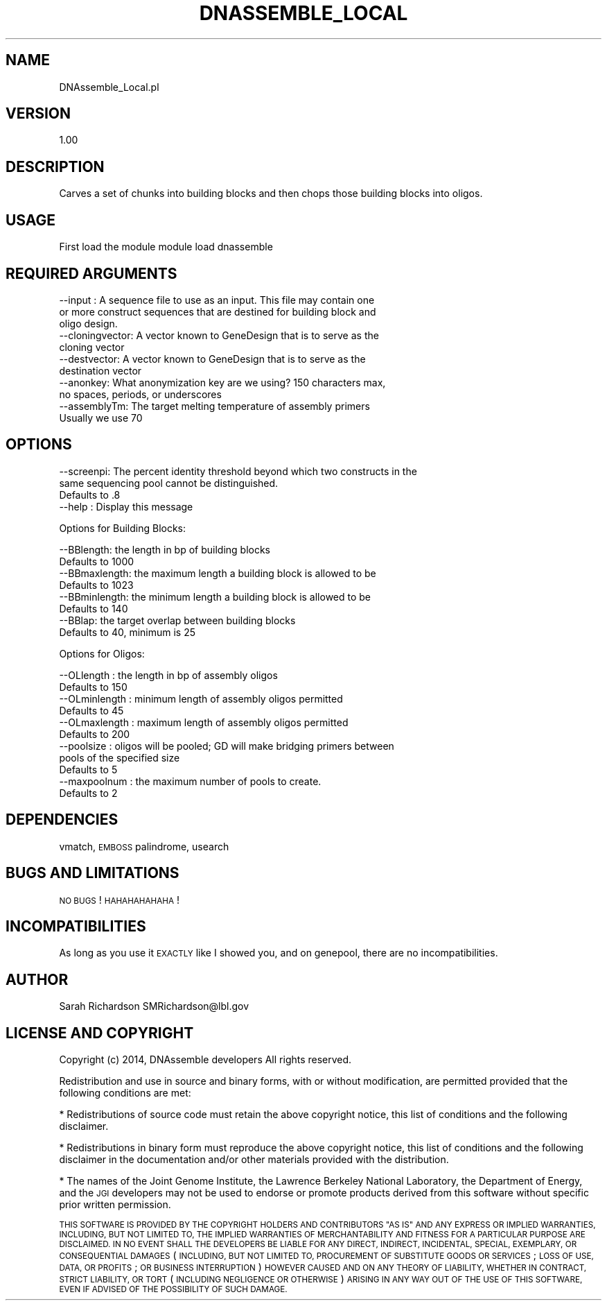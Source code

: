.\" Automatically generated by Pod::Man 2.27 (Pod::Simple 3.28)
.\"
.\" Standard preamble:
.\" ========================================================================
.de Sp \" Vertical space (when we can't use .PP)
.if t .sp .5v
.if n .sp
..
.de Vb \" Begin verbatim text
.ft CW
.nf
.ne \\$1
..
.de Ve \" End verbatim text
.ft R
.fi
..
.\" Set up some character translations and predefined strings.  \*(-- will
.\" give an unbreakable dash, \*(PI will give pi, \*(L" will give a left
.\" double quote, and \*(R" will give a right double quote.  \*(C+ will
.\" give a nicer C++.  Capital omega is used to do unbreakable dashes and
.\" therefore won't be available.  \*(C` and \*(C' expand to `' in nroff,
.\" nothing in troff, for use with C<>.
.tr \(*W-
.ds C+ C\v'-.1v'\h'-1p'\s-2+\h'-1p'+\s0\v'.1v'\h'-1p'
.ie n \{\
.    ds -- \(*W-
.    ds PI pi
.    if (\n(.H=4u)&(1m=24u) .ds -- \(*W\h'-12u'\(*W\h'-12u'-\" diablo 10 pitch
.    if (\n(.H=4u)&(1m=20u) .ds -- \(*W\h'-12u'\(*W\h'-8u'-\"  diablo 12 pitch
.    ds L" ""
.    ds R" ""
.    ds C` ""
.    ds C' ""
'br\}
.el\{\
.    ds -- \|\(em\|
.    ds PI \(*p
.    ds L" ``
.    ds R" ''
.    ds C`
.    ds C'
'br\}
.\"
.\" Escape single quotes in literal strings from groff's Unicode transform.
.ie \n(.g .ds Aq \(aq
.el       .ds Aq '
.\"
.\" If the F register is turned on, we'll generate index entries on stderr for
.\" titles (.TH), headers (.SH), subsections (.SS), items (.Ip), and index
.\" entries marked with X<> in POD.  Of course, you'll have to process the
.\" output yourself in some meaningful fashion.
.\"
.\" Avoid warning from groff about undefined register 'F'.
.de IX
..
.nr rF 0
.if \n(.g .if rF .nr rF 1
.if (\n(rF:(\n(.g==0)) \{
.    if \nF \{
.        de IX
.        tm Index:\\$1\t\\n%\t"\\$2"
..
.        if !\nF==2 \{
.            nr % 0
.            nr F 2
.        \}
.    \}
.\}
.rr rF
.\"
.\" Accent mark definitions (@(#)ms.acc 1.5 88/02/08 SMI; from UCB 4.2).
.\" Fear.  Run.  Save yourself.  No user-serviceable parts.
.    \" fudge factors for nroff and troff
.if n \{\
.    ds #H 0
.    ds #V .8m
.    ds #F .3m
.    ds #[ \f1
.    ds #] \fP
.\}
.if t \{\
.    ds #H ((1u-(\\\\n(.fu%2u))*.13m)
.    ds #V .6m
.    ds #F 0
.    ds #[ \&
.    ds #] \&
.\}
.    \" simple accents for nroff and troff
.if n \{\
.    ds ' \&
.    ds ` \&
.    ds ^ \&
.    ds , \&
.    ds ~ ~
.    ds /
.\}
.if t \{\
.    ds ' \\k:\h'-(\\n(.wu*8/10-\*(#H)'\'\h"|\\n:u"
.    ds ` \\k:\h'-(\\n(.wu*8/10-\*(#H)'\`\h'|\\n:u'
.    ds ^ \\k:\h'-(\\n(.wu*10/11-\*(#H)'^\h'|\\n:u'
.    ds , \\k:\h'-(\\n(.wu*8/10)',\h'|\\n:u'
.    ds ~ \\k:\h'-(\\n(.wu-\*(#H-.1m)'~\h'|\\n:u'
.    ds / \\k:\h'-(\\n(.wu*8/10-\*(#H)'\z\(sl\h'|\\n:u'
.\}
.    \" troff and (daisy-wheel) nroff accents
.ds : \\k:\h'-(\\n(.wu*8/10-\*(#H+.1m+\*(#F)'\v'-\*(#V'\z.\h'.2m+\*(#F'.\h'|\\n:u'\v'\*(#V'
.ds 8 \h'\*(#H'\(*b\h'-\*(#H'
.ds o \\k:\h'-(\\n(.wu+\w'\(de'u-\*(#H)/2u'\v'-.3n'\*(#[\z\(de\v'.3n'\h'|\\n:u'\*(#]
.ds d- \h'\*(#H'\(pd\h'-\w'~'u'\v'-.25m'\f2\(hy\fP\v'.25m'\h'-\*(#H'
.ds D- D\\k:\h'-\w'D'u'\v'-.11m'\z\(hy\v'.11m'\h'|\\n:u'
.ds th \*(#[\v'.3m'\s+1I\s-1\v'-.3m'\h'-(\w'I'u*2/3)'\s-1o\s+1\*(#]
.ds Th \*(#[\s+2I\s-2\h'-\w'I'u*3/5'\v'-.3m'o\v'.3m'\*(#]
.ds ae a\h'-(\w'a'u*4/10)'e
.ds Ae A\h'-(\w'A'u*4/10)'E
.    \" corrections for vroff
.if v .ds ~ \\k:\h'-(\\n(.wu*9/10-\*(#H)'\s-2\u~\d\s+2\h'|\\n:u'
.if v .ds ^ \\k:\h'-(\\n(.wu*10/11-\*(#H)'\v'-.4m'^\v'.4m'\h'|\\n:u'
.    \" for low resolution devices (crt and lpr)
.if \n(.H>23 .if \n(.V>19 \
\{\
.    ds : e
.    ds 8 ss
.    ds o a
.    ds d- d\h'-1'\(ga
.    ds D- D\h'-1'\(hy
.    ds th \o'bp'
.    ds Th \o'LP'
.    ds ae ae
.    ds Ae AE
.\}
.rm #[ #] #H #V #F C
.\" ========================================================================
.\"
.IX Title "DNASSEMBLE_LOCAL 1"
.TH DNASSEMBLE_LOCAL 1 "2015-07-31" "perl v5.18.2" "User Contributed Perl Documentation"
.\" For nroff, turn off justification.  Always turn off hyphenation; it makes
.\" way too many mistakes in technical documents.
.if n .ad l
.nh
.SH "NAME"
DNAssemble_Local.pl
.SH "VERSION"
.IX Header "VERSION"
1.00
.SH "DESCRIPTION"
.IX Header "DESCRIPTION"
Carves a set of chunks into building blocks and then chops those building blocks
into oligos.
.SH "USAGE"
.IX Header "USAGE"
First load the module
module load dnassemble
.SH "REQUIRED ARGUMENTS"
.IX Header "REQUIRED ARGUMENTS"
.Vb 3
\&  \-\-input : A sequence file to use as an input. This file may contain one
\&          or more construct sequences that are destined for building block and
\&          oligo design.
\&
\&  \-\-cloningvector: A vector known to GeneDesign that is to serve as the
\&          cloning vector
\&
\&  \-\-destvector: A vector known to GeneDesign that is to serve as the
\&          destination vector
\&
\&  \-\-anonkey: What anonymization key are we using? 150 characters max,
\&          no spaces, periods, or underscores
\&
\&  \-\-assemblyTm: The target melting temperature of assembly primers
\&          Usually we use 70
.Ve
.SH "OPTIONS"
.IX Header "OPTIONS"
.Vb 3
\&  \-\-screenpi: The percent identity threshold beyond which two constructs in the
\&          same sequencing pool cannot be distinguished.
\&          Defaults to .8
\&
\&  \-\-help : Display this message
.Ve
.PP
Options for Building Blocks:
.PP
.Vb 2
\&  \-\-BBlength: the length in bp of building blocks
\&          Defaults to 1000
\&
\&  \-\-BBmaxlength: the maximum length a building block is allowed to be
\&          Defaults to 1023
\&
\&  \-\-BBminlength: the minimum length a building block is allowed to be
\&          Defaults to 140
\&
\&  \-\-BBlap: the target overlap between building blocks
\&          Defaults to 40, minimum is 25
.Ve
.PP
Options for Oligos:
.PP
.Vb 2
\&  \-\-OLlength : the length in bp of assembly oligos
\&          Defaults to 150
\&
\&  \-\-OLminlength : minimum length of assembly oligos permitted
\&          Defaults to 45
\&
\&  \-\-OLmaxlength : maximum length of assembly oligos permitted
\&          Defaults to 200
\&
\&  \-\-poolsize : oligos will be pooled; GD will make bridging primers between
\&          pools of the specified size
\&          Defaults to 5
\&
\&  \-\-maxpoolnum : the maximum number of pools to create.
\&          Defaults to 2
.Ve
.SH "DEPENDENCIES"
.IX Header "DEPENDENCIES"
vmatch, \s-1EMBOSS\s0 palindrome, usearch
.SH "BUGS AND LIMITATIONS"
.IX Header "BUGS AND LIMITATIONS"
\&\s-1NO BUGS\s0! \s-1HAHAHAHAHAHA\s0!
.SH "INCOMPATIBILITIES"
.IX Header "INCOMPATIBILITIES"
As long as you use it \s-1EXACTLY\s0 like I showed you, and on genepool, there are no
incompatibilities.
.SH "AUTHOR"
.IX Header "AUTHOR"
Sarah Richardson
SMRichardson@lbl.gov
.SH "LICENSE AND COPYRIGHT"
.IX Header "LICENSE AND COPYRIGHT"
Copyright (c) 2014, DNAssemble developers
All rights reserved.
.PP
Redistribution and use in source and binary forms, with or without modification,
are permitted provided that the following conditions are met:
.PP
* Redistributions of source code must retain the above copyright notice, this
list of conditions and the following disclaimer.
.PP
* Redistributions in binary form must reproduce the above copyright notice, this
list of conditions and the following disclaimer in the documentation and/or
other materials provided with the distribution.
.PP
* The names of the Joint Genome Institute, the Lawrence Berkeley National
Laboratory, the Department of Energy, and the \s-1JGI\s0 developers may not be used to
endorse or promote products derived from this software without specific prior
written permission.
.PP
\&\s-1THIS SOFTWARE IS PROVIDED BY THE COPYRIGHT HOLDERS AND CONTRIBUTORS \*(L"AS IS\*(R" AND
ANY EXPRESS OR IMPLIED WARRANTIES, INCLUDING, BUT NOT LIMITED TO, THE IMPLIED
WARRANTIES OF MERCHANTABILITY AND FITNESS FOR A PARTICULAR PURPOSE ARE
DISCLAIMED. IN NO EVENT SHALL THE DEVELOPERS BE LIABLE FOR ANY DIRECT, INDIRECT,
INCIDENTAL, SPECIAL, EXEMPLARY, OR CONSEQUENTIAL DAMAGES \s0(\s-1INCLUDING, BUT NOT
LIMITED TO, PROCUREMENT OF SUBSTITUTE GOODS OR SERVICES\s0; \s-1LOSS OF USE, DATA, OR
PROFITS\s0; \s-1OR BUSINESS INTERRUPTION\s0) \s-1HOWEVER CAUSED AND ON ANY THEORY OF
LIABILITY, WHETHER IN CONTRACT, STRICT LIABILITY, OR TORT \s0(\s-1INCLUDING NEGLIGENCE
OR OTHERWISE\s0) \s-1ARISING IN ANY WAY OUT OF THE USE OF THIS SOFTWARE, EVEN IF
ADVISED OF THE POSSIBILITY OF SUCH DAMAGE.\s0
